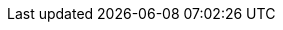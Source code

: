 // URIs diversas
:uri-asciidoctor: http://asciidoctor.org
:uri-awestruct: http://awestruct.org
:uri-ruby: http://ruby-lang.org
:uri-vagrant: https://www.vagrantup.com
:uri-docker: http://www.docker.com
:uri-github: http://github.com
:uri-boot2docker: http://www.docker.com
:uri-fork-a-repo: https://help.github.com/articles/fork-a-repo
:uri-pull-request: https://help.github.com/articles/using-pull-requests
:uri-fedora: http://fedoraproject.org
:uri-jruby: http://jruby.org
:uri-targetprocess: http://www.targetprocess.com
:uri-scrum: http://pt.wikipedia.org/wiki/Scrum
:uri-travis-ci: http://travis-ci.org
:uri-trello: https://trello.com
:uri-jboss-forge: http://forge.jboss.org
:uri-wildfly: http://wildfly.org
:uri-picketlink: http://picketlink.org
:uri-keycloak: http://keycloak.jboss.org
:uri-openshift: http://openshift.com
:uri-centos: http://centos.org
:uri-edens: http://edens.com.br/
:uri-git: http://git-scm.org
:uri-nginx: http://nginx.org
:uri-haproxy: http://haproxy.org
:uri-postgres: http://postgresql.org
:uri-apache-httpd: http://httpd.apache.org
:uri-mod_cluster: http://mod-cluster.jboss.org
:uri-xstream: http://xstream.codehaus.org
:uri-jax-rs: https://jax-rs-spec.java.net
:uri-jenkins: http://jenkins-ci.org
:uri-paas-redhat: http://www.redhat.com/en/technologies/platform-as-a-service
// URIs do projeto
:uri-edital-arquiteto: http://www.pnud.org.br/recrutamento/20140725_0958.pdf
:uri-sislegis: {uri-github}/pensandoodireito
:uri-sislegis-app: {uri-sislegis}/sislegis-app
:uri-sislegis-ambiente: {uri-sislegis}/sislegis-ambiente
:uri-sislegis-ambiente-fedora: {uri-sislegis}/sislegis-ambiente-fedora
:uri-sislegis-anterior-github: http://github.com/mobiwave/sislegis
:uri-sislegis-dotfiles: {uri-sislegis}/sislegis-dotfiles
:uri-sislegis-prototipo: {uri-sislegis}/sislegis-prototipo
:uri-sislegis-site: {uri-sislegis}/sislegis-site
:uri-sislegis-site-issues: {uri-sislegis-site}/issues
:uri-sislegis-site-travis: {uri-travis-ci}/pensandoodireito/sislegis-site
:uri-sislegis-site-travis-builds: {uri-sislegis-site-travis}/builds
// Contas da equipe no GitHub
:uri-aman: {uri-github}/amanrathie
:uri-christiano: {uri-github}/christianolins
:uri-guilherme: {uri-github}/guilhermehott
:uri-marco: {uri-github}/marcoamarelo
:uri-paulo: {uri-github}/paulojeronimo
:uri-raphael: {uri-github}/thsl
:uri-thiago: {uri-github}/thsl
:uri-eduardo: {uri-github}/eduardo

// vim: set syntax=asciidoc:

